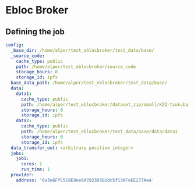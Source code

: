 * Ebloc Broker

** Defining the job

#+begin_src yaml
config:
  _base_dir: /home/alper/test_eblocbroker/test_data/base/
  _source_code:
    cache_type: public
    path: /home/alper/test_eblocbroker/source_code
    storage_hours: 0
    storage_id: ipfs
  base_data_path: /home/alper/test_eblocbroker/test_data/base/
  data:
    data1:
      cache_type: public
      path: /home/alper/test_eblocbroker/dataset_zip/small/KZ2-tsukuba
      storage_hours: 0
      storage_id: ipfs
    data2:
      cache_type: public
      path: /home/alper/test_eblocbroker/test_data/base/data/data1
      storage_hours: 0
      storage_id: ipfs
  data_transfer_out: <arbitrary positive integer>
  jobs:
    job1:
      cores: 1
      run_time: 1
  provider:
    address: '0x3e6FfC5EdE9ee6d782303B2dc5f13AFeEE277AeA'
#+end_src
